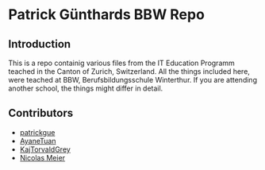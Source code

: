 * Patrick Günthards BBW Repo
** Introduction

This is a repo containig various files from the IT Education Programm teached
in the Canton of Zurich, Switzerland. All the things included here, were teached
at BBW, Berufsbildungsschule Winterthur. If you are attending another school,
the things might differ in detail.

** Contributors
 * [[https://github.com/patrickgue][patrickgue]]
 * [[https://github.com/AyaneTuan][AyaneTuan]]
 * [[https://github.com/KajTorvaldGrey][KajTorvaldGrey]]
 * [[https://github.com/nicolasmeier][Nicolas Meier]]

# * [[https://github.com/trehex][TreHex]]
